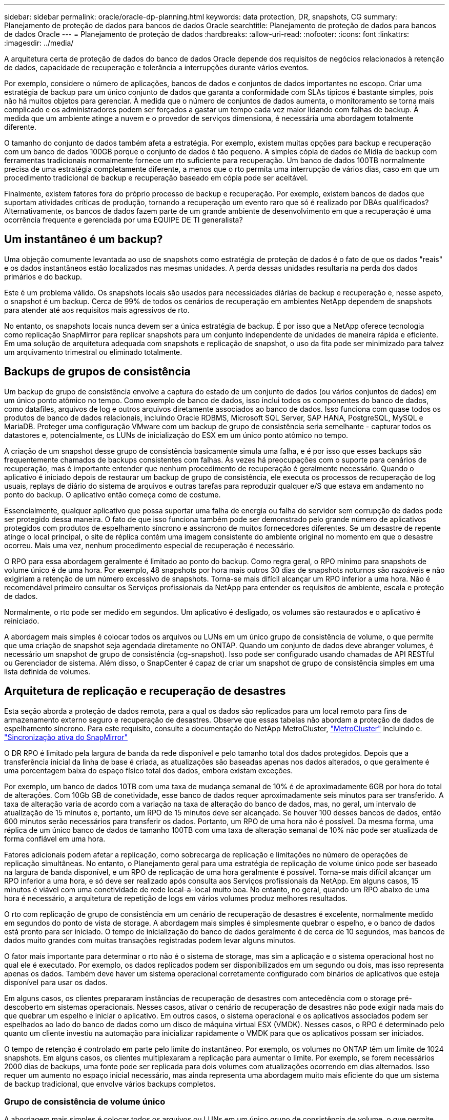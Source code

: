 ---
sidebar: sidebar 
permalink: oracle/oracle-dp-planning.html 
keywords: data protection, DR, snapshots, CG 
summary: Planejamento de proteção de dados para bancos de dados Oracle 
searchtitle: Planejamento de proteção de dados para bancos de dados Oracle 
---
= Planejamento de proteção de dados
:hardbreaks:
:allow-uri-read: 
:nofooter: 
:icons: font
:linkattrs: 
:imagesdir: ../media/


[role="lead"]
A arquitetura certa de proteção de dados do banco de dados Oracle depende dos requisitos de negócios relacionados à retenção de dados, capacidade de recuperação e tolerância a interrupções durante vários eventos.

Por exemplo, considere o número de aplicações, bancos de dados e conjuntos de dados importantes no escopo. Criar uma estratégia de backup para um único conjunto de dados que garanta a conformidade com SLAs típicos é bastante simples, pois não há muitos objetos para gerenciar. À medida que o número de conjuntos de dados aumenta, o monitoramento se torna mais complicado e os administradores podem ser forçados a gastar um tempo cada vez maior lidando com falhas de backup. À medida que um ambiente atinge a nuvem e o provedor de serviços dimensiona, é necessária uma abordagem totalmente diferente.

O tamanho do conjunto de dados também afeta a estratégia. Por exemplo, existem muitas opções para backup e recuperação com um banco de dados 100GB porque o conjunto de dados é tão pequeno. A simples cópia de dados de Mídia de backup com ferramentas tradicionais normalmente fornece um rto suficiente para recuperação. Um banco de dados 100TB normalmente precisa de uma estratégia completamente diferente, a menos que o rto permita uma interrupção de vários dias, caso em que um procedimento tradicional de backup e recuperação baseado em cópia pode ser aceitável.

Finalmente, existem fatores fora do próprio processo de backup e recuperação. Por exemplo, existem bancos de dados que suportam atividades críticas de produção, tornando a recuperação um evento raro que só é realizado por DBAs qualificados? Alternativamente, os bancos de dados fazem parte de um grande ambiente de desenvolvimento em que a recuperação é uma ocorrência frequente e gerenciada por uma EQUIPE DE TI generalista?



== Um instantâneo é um backup?

Uma objeção comumente levantada ao uso de snapshots como estratégia de proteção de dados é o fato de que os dados "reais" e os dados instantâneos estão localizados nas mesmas unidades. A perda dessas unidades resultaria na perda dos dados primários e do backup.

Este é um problema válido. Os snapshots locais são usados para necessidades diárias de backup e recuperação e, nesse aspeto, o snapshot é um backup. Cerca de 99% de todos os cenários de recuperação em ambientes NetApp dependem de snapshots para atender até aos requisitos mais agressivos de rto.

No entanto, os snapshots locais nunca devem ser a única estratégia de backup. É por isso que a NetApp oferece tecnologia como replicação SnapMirror para replicar snapshots para um conjunto independente de unidades de maneira rápida e eficiente. Em uma solução de arquitetura adequada com snapshots e replicação de snapshot, o uso da fita pode ser minimizado para talvez um arquivamento trimestral ou eliminado totalmente.



== Backups de grupos de consistência

Um backup de grupo de consistência envolve a captura do estado de um conjunto de dados (ou vários conjuntos de dados) em um único ponto atômico no tempo. Como exemplo de banco de dados, isso inclui todos os componentes do banco de dados, como datafiles, arquivos de log e outros arquivos diretamente associados ao banco de dados. Isso funciona com quase todos os produtos de banco de dados relacionais, incluindo Oracle RDBMS, Microsoft SQL Server, SAP HANA, PostgreSQL, MySQL e MariaDB. Proteger uma configuração VMware com um backup de grupo de consistência seria semelhante - capturar todos os datastores e, potencialmente, os LUNs de inicialização do ESX em um único ponto atômico no tempo.

A criação de um snapshot desse grupo de consistência basicamente simula uma falha, e é por isso que esses backups são frequentemente chamados de backups consistentes com falhas. Às vezes há preocupações com o suporte para cenários de recuperação, mas é importante entender que nenhum procedimento de recuperação é geralmente necessário. Quando o aplicativo é iniciado depois de restaurar um backup de grupo de consistência, ele executa os processos de recuperação de log usuais, replays de diário do sistema de arquivos e outras tarefas para reproduzir qualquer e/S que estava em andamento no ponto do backup. O aplicativo então começa como de costume.

Essencialmente, qualquer aplicativo que possa suportar uma falha de energia ou falha do servidor sem corrupção de dados pode ser protegido dessa maneira. O fato de que isso funciona também pode ser demonstrado pelo grande número de aplicativos protegidos com produtos de espelhamento síncrono e assíncrono de muitos fornecedores diferentes. Se um desastre de repente atinge o local principal, o site de réplica contém uma imagem consistente do ambiente original no momento em que o desastre ocorreu. Mais uma vez, nenhum procedimento especial de recuperação é necessário.

O RPO para essa abordagem geralmente é limitado ao ponto do backup. Como regra geral, o RPO mínimo para snapshots de volume único é de uma hora. Por exemplo, 48 snapshots por hora mais outros 30 dias de snapshots noturnos são razoáveis e não exigiriam a retenção de um número excessivo de snapshots. Torna-se mais difícil alcançar um RPO inferior a uma hora. Não é recomendável primeiro consultar os Serviços profissionais da NetApp para entender os requisitos de ambiente, escala e proteção de dados.

Normalmente, o rto pode ser medido em segundos. Um aplicativo é desligado, os volumes são restaurados e o aplicativo é reiniciado.

A abordagem mais simples é colocar todos os arquivos ou LUNs em um único grupo de consistência de volume, o que permite que uma criação de snapshot seja agendada diretamente no ONTAP. Quando um conjunto de dados deve abranger volumes, é necessário um snapshot de grupo de consistência (cg-snapshot). Isso pode ser configurado usando chamadas de API RESTful ou Gerenciador de sistema. Além disso, o SnapCenter é capaz de criar um snapshot de grupo de consistência simples em uma lista definida de volumes.



== Arquitetura de replicação e recuperação de desastres

Esta seção aborda a proteção de dados remota, para a qual os dados são replicados para um local remoto para fins de armazenamento externo seguro e recuperação de desastres. Observe que essas tabelas não abordam a proteção de dados de espelhamento síncrono. Para este requisito, consulte a documentação do NetApp MetroCluster, link:oracle-dr-mcc-failover.html["MetroCluster"] incluindo e. link:oracle-dr-smas-overview.html["Sincronização ativa do SnapMirror"]

O DR RPO é limitado pela largura de banda da rede disponível e pelo tamanho total dos dados protegidos. Depois que a transferência inicial da linha de base é criada, as atualizações são baseadas apenas nos dados alterados, o que geralmente é uma porcentagem baixa do espaço físico total dos dados, embora existam exceções.

Por exemplo, um banco de dados 10TB com uma taxa de mudança semanal de 10% é de aproximadamente 6GB por hora do total de alterações. Com 10Gb GB de conetividade, esse banco de dados requer aproximadamente seis minutos para ser transferido. A taxa de alteração varia de acordo com a variação na taxa de alteração do banco de dados, mas, no geral, um intervalo de atualização de 15 minutos e, portanto, um RPO de 15 minutos deve ser alcançado. Se houver 100 desses bancos de dados, então 600 minutos serão necessários para transferir os dados. Portanto, um RPO de uma hora não é possível. Da mesma forma, uma réplica de um único banco de dados de tamanho 100TB com uma taxa de alteração semanal de 10% não pode ser atualizada de forma confiável em uma hora.

Fatores adicionais podem afetar a replicação, como sobrecarga de replicação e limitações no número de operações de replicação simultâneas. No entanto, o Planejamento geral para uma estratégia de replicação de volume único pode ser baseado na largura de banda disponível, e um RPO de replicação de uma hora geralmente é possível. Torna-se mais difícil alcançar um RPO inferior a uma hora, e só deve ser realizado após consulta aos Serviços profissionais da NetApp. Em alguns casos, 15 minutos é viável com uma conetividade de rede local-a-local muito boa. No entanto, no geral, quando um RPO abaixo de uma hora é necessário, a arquitetura de repetição de logs em vários volumes produz melhores resultados.

O rto com replicação de grupo de consistência em um cenário de recuperação de desastres é excelente, normalmente medido em segundos do ponto de vista de storage. A abordagem mais simples é simplesmente quebrar o espelho, e o banco de dados está pronto para ser iniciado. O tempo de inicialização do banco de dados geralmente é de cerca de 10 segundos, mas bancos de dados muito grandes com muitas transações registradas podem levar alguns minutos.

O fator mais importante para determinar o rto não é o sistema de storage, mas sim a aplicação e o sistema operacional host no qual ele é executado. Por exemplo, os dados replicados podem ser disponibilizados em um segundo ou dois, mas isso representa apenas os dados. Também deve haver um sistema operacional corretamente configurado com binários de aplicativos que esteja disponível para usar os dados.

Em alguns casos, os clientes prepararam instâncias de recuperação de desastres com antecedência com o storage pré-descoberto em sistemas operacionais. Nesses casos, ativar o cenário de recuperação de desastres não pode exigir nada mais do que quebrar um espelho e iniciar o aplicativo. Em outros casos, o sistema operacional e os aplicativos associados podem ser espelhados ao lado do banco de dados como um disco de máquina virtual ESX (VMDK). Nesses casos, o RPO é determinado pelo quanto um cliente investiu na automação para inicializar rapidamente o VMDK para que os aplicativos possam ser iniciados.

O tempo de retenção é controlado em parte pelo limite do instantâneo. Por exemplo, os volumes no ONTAP têm um limite de 1024 snapshots. Em alguns casos, os clientes multiplexaram a replicação para aumentar o limite. Por exemplo, se forem necessários 2000 dias de backups, uma fonte pode ser replicada para dois volumes com atualizações ocorrendo em dias alternados. Isso requer um aumento no espaço inicial necessário, mas ainda representa uma abordagem muito mais eficiente do que um sistema de backup tradicional, que envolve vários backups completos.



=== Grupo de consistência de volume único

A abordagem mais simples é colocar todos os arquivos ou LUNs em um único grupo de consistência de volume, o que permite que as atualizações do SnapMirror e do SnapVault sejam agendadas diretamente no sistema de storage. Nenhum software externo é necessário.



=== Grupo de consistência de vários volumes

Quando um banco de dados precisa abranger volumes, é necessário um snapshot de grupo de consistência (cg-snapshot). Como mencionado acima, isso pode ser configurado usando chamadas do Gerenciador de sistema ou API RESTful, além de o SnapCenter ser capaz de criar um snapshot de grupo de consistência simples em uma lista definida de volumes.

Há também uma consideração adicional sobre o uso de snapshots consistentes e multivolumes para fins de recuperação de desastres. Ao executar uma atualização de vários volumes, é possível que um desastre possa ocorrer enquanto uma transferência ainda estiver em andamento. O resultado seria um conjunto de volumes que não são consistentes uns com os outros. Se isso aconteceu, alguns dos volumes devem ser restaurados para um estado de snapshot anterior para entregar uma imagem de banco de dados consistente com falhas e pronta para uso.



== Recuperação de desastres: Ativação



=== NFS

O processo de ativação da cópia de recuperação de desastres depende do tipo de armazenamento. Com o NFS, os sistemas de arquivos podem ser pré-montados no servidor de recuperação de desastres. Eles estão em um estado somente leitura e se tornam leitura-escrita quando o espelho é quebrado. Isso fornece um RPO extremamente baixo, e o processo geral de recuperação de desastres é mais confiável porque há menos peças para gerenciar.



=== SAN

Ativar configurações SAN em caso de recuperação de desastres se torna mais complicado. A opção mais simples geralmente é quebrar temporariamente os espelhos e montar os recursos SAN, incluindo etapas como descobrir a configuração do LVM (incluindo recursos específicos do aplicativo, como o Oracle Automatic Storage Management [ASM]) e adicionar entradas ao /etc/fstab.

O resultado é que os caminhos do dispositivo LUN, os nomes dos grupos de volume e outros caminhos do dispositivo são conhecidos pelo servidor de destino. Esses recursos podem então ser desligados e, depois, os espelhos podem ser restaurados. O resultado é um servidor que está em um estado que pode rapidamente colocar o aplicativo on-line. As etapas para ativar grupos de volumes, montar sistemas de arquivos ou iniciar bancos de dados e aplicativos são facilmente automatizadas.

É preciso ter cuidado para garantir que o ambiente de recuperação de desastres esteja atualizado. Por exemplo, é provável que novos LUNs sejam adicionados ao servidor de origem, o que significa que os novos LUNs devem ser pré-descobertos no destino para garantir que o plano de recuperação de desastres funcione conforme o esperado.
